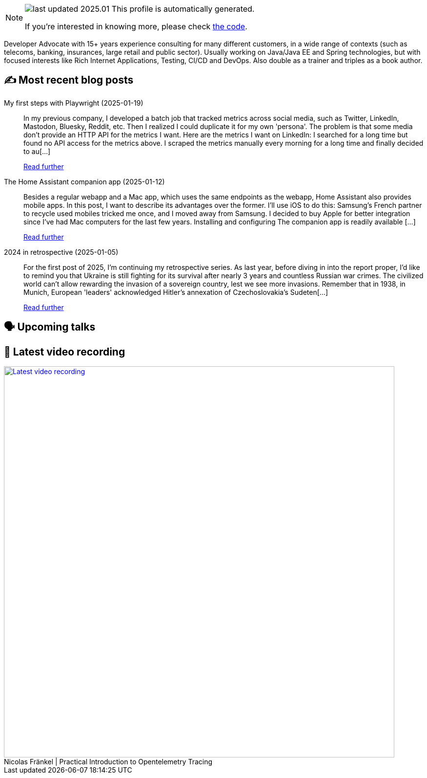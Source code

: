 

ifdef::env-github[]
:tip-caption: :bulb:
:note-caption: :information_source:
:important-caption: :heavy_exclamation_mark:
:caution-caption: :fire:
:warning-caption: :warning:
endif::[]

:figure-caption!:

[NOTE]
====
image:https://img.shields.io/badge/last_updated-2025.01.20-blue[]
 This profile is automatically generated.

If you're interested in knowing more, please check https://github.com/nfrankel/nfrankel-update/[the code^].
====

Developer Advocate with 15+ years experience consulting for many different customers, in a wide range of contexts (such as telecoms, banking, insurances, large retail and public sector). Usually working on Java/Java EE and Spring technologies, but with focused interests like Rich Internet Applications, Testing, CI/CD and DevOps. Also double as a trainer and triples as a book author.


## ✍️ Most recent blog posts



My first steps with Playwright (2025-01-19)::
In my previous company, I developed a batch job that tracked metrics across social media, such as Twitter, LinkedIn, Mastodon, Bluesky, Reddit, etc. Then I realized I could duplicate it for my own 'persona'. The problem is that some media don&#8217;t provide an HTTP API for the metrics I want. Here are the metrics I want on LinkedIn:      I searched for a long time but found no API access for the metrics above. I scraped the metrics manually every morning for a long time and finally decided to au[...]
+
https://blog.frankel.ch/first-steps-playwright/[Read further^]



The Home Assistant companion app (2025-01-12)::
Besides a regular webapp and a Mac app, which uses the same endpoints as the webapp, Home Assistant also provides mobile apps. In this post, I want to describe its advantages over the former. I&#8217;ll use iOS to do this: Samsung&#8217;s French partner to recycle used mobiles tricked me once, and I moved away from Samsung. I decided to buy Apple for better integration since I&#8217;ve had Mac computers for the last few years.   Installing and configuring   The companion app is readily available [...]
+
https://blog.frankel.ch/home-assistant/5/[Read further^]



2024 in retrospective (2025-01-05)::
For the first post of 2025, I&#8217;m continuing my retrospective series.   As last year, before diving in into the report proper, I&#8217;d like to remind you that Ukraine is still fighting for its survival after nearly 3 years and countless Russian war crimes. The civilized world can&#8217;t allow rewarding the invasion of a sovereign country, lest we see more invasions. Remember that in 1938, in Munich, European 'leaders' acknowledged Hitler&#8217;s annexation of Czechoslovakia&#8217;s Sudeten[...]
+
https://blog.frankel.ch/2024-retrospective/[Read further^]



## 🗣️ Upcoming talks



## 🎥 Latest video recording

image::https://img.youtube.com/vi/YN5Pe6Lzxdk/sddefault.jpg[Latest video recording,800,link=https://www.youtube.com/watch?v=YN5Pe6Lzxdk,title="Nicolas Fränkel | Practical Introduction to Opentelemetry Tracing"]